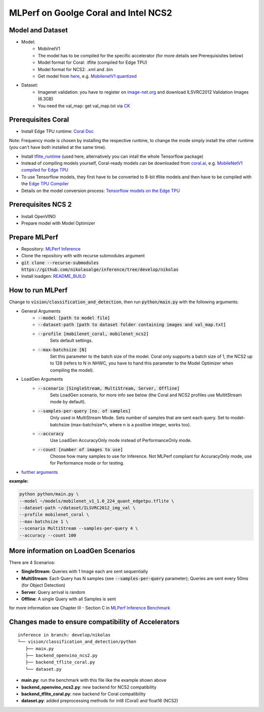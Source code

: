 MLPerf on Goolge Coral and Intel NCS2
=====================================

Model and Dataset
-----------------
* Model:
    * MobilnetV1
    * The model has to be compiled for the specific accelerator (for more details see Prerequisisites below)
    * Model format for Coral: .tflite (compiled for Edge TPU)
    * Model format for NCS2: .xml and .bin
    * Get model from `here`__, e.g. `MobilenetV1 quantized`__
* Dataset:
    * Imagenet validation: you have to register on `image-net.org`__ and download ILSVRC2012 Validation Images (6.3GB)
    * You need the val_map: get val_map.txt via `CK`__

__ https://github.com/nikolasalge/inference/tree/develop/nikolas/vision/classification_and_detection#supported-models
__ https://zenodo.org/record/2269307/files/mobilenet_v1_1.0_224_quant.tgz
__ https://image-net.org/challenges/LSVRC/2012/2012-downloads.php
__ https://github.com/mlcommons/inference/tree/master/vision/classification_and_detection#using-collective-knowledge-ck

Prerequisites Coral
-------------------
* Install Edge TPU runtime: `Coral Doc`__

Note: Frequency mode is chosen by installing the respective runtime, to change the mode simply install the other runtime (you can't have both installed at the same time).

* Install `tflite_runtime`__ (used here, alternatively you can intall the whole Tensorflow package)
* Instead of compiling models yourself, Coral-ready models can be downloaded from `coral.ai`__, e.g. `MobileNetV1 compiled for Edge TPU`__
* To use Tensorflow models, they first have to be converted to 8-bit tflite models and then have to be compiled with the `Edge TPU Compiler`__
* Details on the model conversion process: `Tensorflow models on the Edge TPU`__

__ https://coral.ai/docs/accelerator/get-started
__ https://www.tensorflow.org/lite/guide/python
__ https://coral.ai/models/image-classification/
__ https://github.com/google-coral/test_data/raw/master/mobilenet_v1_1.0_224_quant_edgetpu.tflite
__ https://coral.ai/docs/edgetpu/compiler/
__ https://coral.ai/docs/edgetpu/models-intro/

Prerequisites NCS 2
-------------------
* Install OpenVINO
* Prepare model with Model Optimizer

Prepare MLPerf
--------------
* Repository: `MLPerf Inference`__
* Clone the repository with with recurse submodules argument
* :code:`git clone --recurse-submodules https://github.com/nikolasalge/inference/tree/develop/nikolas`
* Install loadgen: `README_BUILD`__

__ https://github.com/nikolasalge/inference/tree/develop/nikolas
__ https://github.com/nikolasalge/inference/blob/develop/nikolas/loadgen/README_BUILD.md#git-submodules-approach

How to run MLPerf
-----------------
Change to :code:`vision/classification_and_detection`, then run :code:`python/main.py` with the following arguments:

* General Arguments
    * :code:`--model [path to model file]`
    * :code:`--dataset-path [path to dataset folder containing images and val_map.txt]`
    * :code:`--profile [mobilenet_coral, mobilenet_ncs2]`
        Sets default settings.
    * :code:`--max-batchsize [N]` 
        Set this parameter to the batch size of the model. Coral only supports a batch size of 1, the NCS2 up to 128 (refers to N in NHWC, you have to hand this parameter to the Model Optimizer when compiling the model).

* LoadGen Arguments    
    * :code:`--scenario [SingleStream, MultiStream, Server, Offline]`
        Sets LoadGen scenario, for more info see below (the Coral and NCS2 profiles use MultitStream mode by default).
    * :code:`--samples-per-query [no. of samples]`
        Only used in MultiStream Mode. Sets number of samples that are sent each query. Set to model-batchsize (max-batchsize*n, where n is a positive integer, works too).
    * :code:`--accuracy` 
        Use LoadGen AccuracyOnly mode instead of PerformanceOnly mode.
    * :code:`--count [number of images to use]` 
        Choose how many samples to use for Inference. Not MLPerf compliant for AccuracyOnly mode, use for Performance mode or for testing.

* `further arguments`__

**example:**

.. code-block:: console

    python python/main.py \
    --model ~/models/mobilenet_v1_1.0_224_quant_edgetpu.tflite \
    --dataset-path ~/dataset/ILSVRC2012_img_val \
    --profile mobilenet_coral \
    --max-batchsize 1 \
    --scenario MultiStream --samples-per-query 4 \
    --accuracy --count 100 
    

__ https://github.com/nikolasalge/inference/tree/develop/nikolas/vision/classification_and_detection#usage

More information on LoadGen Scenarios
-------------------------------------
There are 4 Scenarios:

* **SingleStream**: Queries with 1 Image each are sent sequentially
* **MultiStream**: Each Query has N samples (see :code:`--samples-per-query` parameter); Queries are sent every 50ms (for Object Detection)
* **Server**: Query arrival is random
* **Offline**: A single Query with all Samples is sent

for more information see Chapter III - Section C in `MLPerf Inference Benchmark`__

__ https://arxiv.org/pdf/1911.02549.pdf

Changes made to ensure compatibility of Accelerators
----------------------------------------------------

::

   inference in branch: develop/nikolas
   └── vision/classification_and_detection/python
      ├── main.py
      ├── backend_openvino_ncs2.py
      ├── backend_tflite_coral.py
      └── dataset.py

* **main.py**: run the benchmark with this file like the example shown above
* **backend_openvino_ncs2.py**: new backend for NCS2 compatibility
* **backend_tflite_coral.py**: new backend for Coral compatibility
* **dataset.py**: added preprocessing methods for int8 (Coral) and float16 (NCS2)
    
